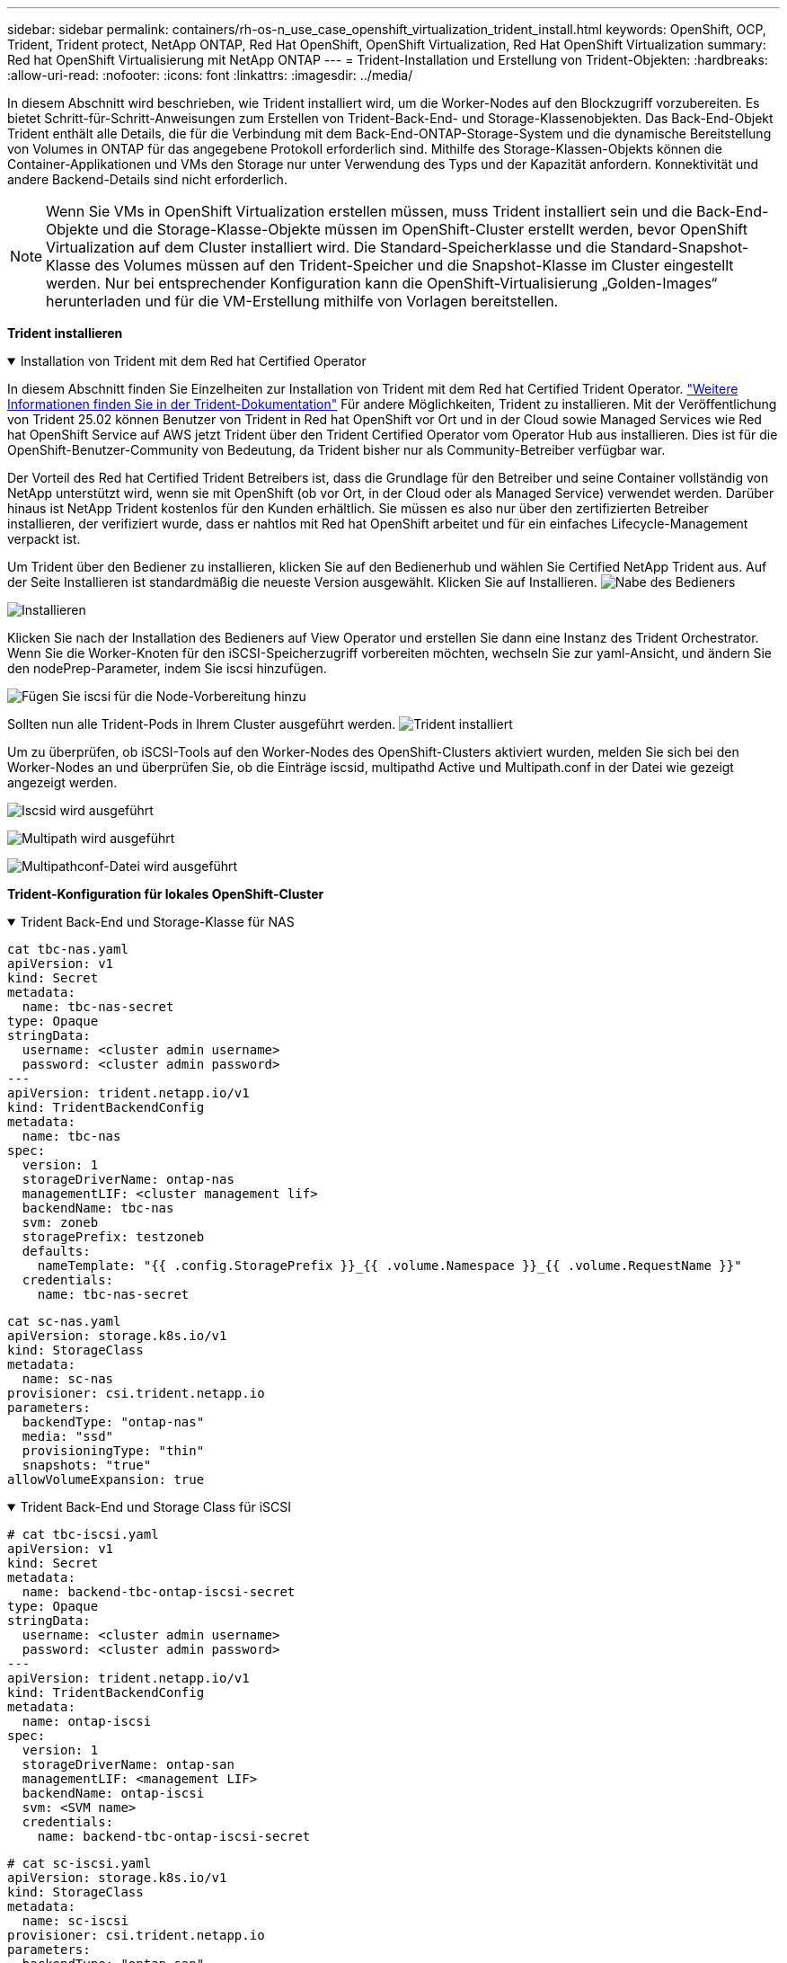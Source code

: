---
sidebar: sidebar 
permalink: containers/rh-os-n_use_case_openshift_virtualization_trident_install.html 
keywords: OpenShift, OCP, Trident, Trident protect, NetApp ONTAP, Red Hat OpenShift, OpenShift Virtualization, Red Hat OpenShift Virtualization 
summary: Red hat OpenShift Virtualisierung mit NetApp ONTAP 
---
= Trident-Installation und Erstellung von Trident-Objekten:
:hardbreaks:
:allow-uri-read: 
:nofooter: 
:icons: font
:linkattrs: 
:imagesdir: ../media/


[role="lead"]
In diesem Abschnitt wird beschrieben, wie Trident installiert wird, um die Worker-Nodes auf den Blockzugriff vorzubereiten. Es bietet Schritt-für-Schritt-Anweisungen zum Erstellen von Trident-Back-End- und Storage-Klassenobjekten. Das Back-End-Objekt Trident enthält alle Details, die für die Verbindung mit dem Back-End-ONTAP-Storage-System und die dynamische Bereitstellung von Volumes in ONTAP für das angegebene Protokoll erforderlich sind. Mithilfe des Storage-Klassen-Objekts können die Container-Applikationen und VMs den Storage nur unter Verwendung des Typs und der Kapazität anfordern. Konnektivität und andere Backend-Details sind nicht erforderlich.


NOTE: Wenn Sie VMs in OpenShift Virtualization erstellen müssen, muss Trident installiert sein und die Back-End-Objekte und die Storage-Klasse-Objekte müssen im OpenShift-Cluster erstellt werden, bevor OpenShift Virtualization auf dem Cluster installiert wird. Die Standard-Speicherklasse und die Standard-Snapshot-Klasse des Volumes müssen auf den Trident-Speicher und die Snapshot-Klasse im Cluster eingestellt werden. Nur bei entsprechender Konfiguration kann die OpenShift-Virtualisierung „Golden-Images“ herunterladen und für die VM-Erstellung mithilfe von Vorlagen bereitstellen.

**Trident installieren**

.Installation von Trident mit dem Red hat Certified Operator
[%collapsible%open]
====
In diesem Abschnitt finden Sie Einzelheiten zur Installation von Trident mit dem Red hat Certified Trident Operator. link:https://docs.netapp.com/us-en/trident/trident-get-started/kubernetes-deploy.html["Weitere Informationen finden Sie in der Trident-Dokumentation"] Für andere Möglichkeiten, Trident zu installieren. Mit der Veröffentlichung von Trident 25.02 können Benutzer von Trident in Red hat OpenShift vor Ort und in der Cloud sowie Managed Services wie Red hat OpenShift Service auf AWS jetzt Trident über den Trident Certified Operator vom Operator Hub aus installieren. Dies ist für die OpenShift-Benutzer-Community von Bedeutung, da Trident bisher nur als Community-Betreiber verfügbar war.

Der Vorteil des Red hat Certified Trident Betreibers ist, dass die Grundlage für den Betreiber und seine Container vollständig von NetApp unterstützt wird, wenn sie mit OpenShift (ob vor Ort, in der Cloud oder als Managed Service) verwendet werden. Darüber hinaus ist NetApp Trident kostenlos für den Kunden erhältlich. Sie müssen es also nur über den zertifizierten Betreiber installieren, der verifiziert wurde, dass er nahtlos mit Red hat OpenShift arbeitet und für ein einfaches Lifecycle-Management verpackt ist.

Um Trident über den Bediener zu installieren, klicken Sie auf den Bedienerhub und wählen Sie Certified NetApp Trident aus. Auf der Seite Installieren ist standardmäßig die neueste Version ausgewählt. Klicken Sie auf Installieren. image:rh-os-n_use_case_openshift_virtualization_trident_install_img1.png["Nabe des Bedieners"]

image:rh-os-n_use_case_openshift_virtualization_trident_install_img2.png["Installieren"]

Klicken Sie nach der Installation des Bedieners auf View Operator und erstellen Sie dann eine Instanz des Trident Orchestrator. Wenn Sie die Worker-Knoten für den iSCSI-Speicherzugriff vorbereiten möchten, wechseln Sie zur yaml-Ansicht, und ändern Sie den nodePrep-Parameter, indem Sie iscsi hinzufügen.

image:rh-os-n_use_case_openshift_virtualization_trident_install_img3.png["Fügen Sie iscsi für die Node-Vorbereitung hinzu"]

Sollten nun alle Trident-Pods in Ihrem Cluster ausgeführt werden. image:rh-os-n_use_case_openshift_virtualization_trident_install_img4.png["Trident installiert"]

Um zu überprüfen, ob iSCSI-Tools auf den Worker-Nodes des OpenShift-Clusters aktiviert wurden, melden Sie sich bei den Worker-Nodes an und überprüfen Sie, ob die Einträge iscsid, multipathd Active und Multipath.conf in der Datei wie gezeigt angezeigt werden.

image:rh-os-n_use_case_openshift_virtualization_trident_install_img5.png["Iscsid wird ausgeführt"]

image:rh-os-n_use_case_openshift_virtualization_trident_install_img6.png["Multipath wird ausgeführt"]

image:rh-os-n_use_case_openshift_virtualization_trident_install_img7.png["Multipathconf-Datei wird ausgeführt"]

====
**Trident-Konfiguration für lokales OpenShift-Cluster**

.Trident Back-End und Storage-Klasse für NAS
[%collapsible%open]
====
[source, yaml]
----
cat tbc-nas.yaml
apiVersion: v1
kind: Secret
metadata:
  name: tbc-nas-secret
type: Opaque
stringData:
  username: <cluster admin username>
  password: <cluster admin password>
---
apiVersion: trident.netapp.io/v1
kind: TridentBackendConfig
metadata:
  name: tbc-nas
spec:
  version: 1
  storageDriverName: ontap-nas
  managementLIF: <cluster management lif>
  backendName: tbc-nas
  svm: zoneb
  storagePrefix: testzoneb
  defaults:
    nameTemplate: "{{ .config.StoragePrefix }}_{{ .volume.Namespace }}_{{ .volume.RequestName }}"
  credentials:
    name: tbc-nas-secret
----
[source, yaml]
----
cat sc-nas.yaml
apiVersion: storage.k8s.io/v1
kind: StorageClass
metadata:
  name: sc-nas
provisioner: csi.trident.netapp.io
parameters:
  backendType: "ontap-nas"
  media: "ssd"
  provisioningType: "thin"
  snapshots: "true"
allowVolumeExpansion: true
----
====
.Trident Back-End und Storage Class für iSCSI
[%collapsible%open]
====
[source, yaml]
----
# cat tbc-iscsi.yaml
apiVersion: v1
kind: Secret
metadata:
  name: backend-tbc-ontap-iscsi-secret
type: Opaque
stringData:
  username: <cluster admin username>
  password: <cluster admin password>
---
apiVersion: trident.netapp.io/v1
kind: TridentBackendConfig
metadata:
  name: ontap-iscsi
spec:
  version: 1
  storageDriverName: ontap-san
  managementLIF: <management LIF>
  backendName: ontap-iscsi
  svm: <SVM name>
  credentials:
    name: backend-tbc-ontap-iscsi-secret
----
[source, yaml]
----
# cat sc-iscsi.yaml
apiVersion: storage.k8s.io/v1
kind: StorageClass
metadata:
  name: sc-iscsi
provisioner: csi.trident.netapp.io
parameters:
  backendType: "ontap-san"
  media: "ssd"
  provisioningType: "thin"
  fsType: ext4
  snapshots: "true"
allowVolumeExpansion: true
----
====
.Trident-Back-End und Storage-Klasse für NVMe/TCP
[%collapsible%open]
====
[source, yaml]
----
# cat tbc-nvme.yaml
apiVersion: v1
kind: Secret
metadata:
  name: backend-tbc-ontap-nvme-secret
type: Opaque
stringData:
  username: <cluster admin password>
  password: <cluster admin password>
---
apiVersion: trident.netapp.io/v1
kind: TridentBackendConfig
metadata:
  name: backend-tbc-ontap-nvme
spec:
  version: 1
  storageDriverName: ontap-san
  managementLIF: <cluster management LIF>
  backendName: backend-tbc-ontap-nvme
  svm: <SVM name>
  credentials:
    name: backend-tbc-ontap-nvme-secret
----
[source, yaml]
----
# cat sc-nvme.yaml
apiVersion: storage.k8s.io/v1
kind: StorageClass
metadata:
  name: sc-nvme
provisioner: csi.trident.netapp.io
parameters:
  backendType: "ontap-san"
  media: "ssd"
  provisioningType: "thin"
  fsType: ext4
  snapshots: "true"
allowVolumeExpansion: true
----
====
.Trident Back-End und Storage-Klasse für FC
[%collapsible%open]
====
[source, yaml]
----
# cat tbc-fc.yaml
apiVersion: v1
kind: Secret
metadata:
  name: tbc-fc-secret
type: Opaque
stringData:
  username: <cluster admin password>
  password: <cluster admin password>
---
apiVersion: trident.netapp.io/v1
kind: TridentBackendConfig
metadata:
  name: tbc-fc
spec:
  version: 1
  storageDriverName: ontap-san
  managementLIF: <cluster mgmt lif>
  backendName: tbc-fc
  svm: openshift-fc
  sanType: fcp
  storagePrefix: demofc
  defaults:
    nameTemplate: "{{ .config.StoragePrefix }}_{{ .volume.Namespace }}_{{ .volume.RequestName }}"
  credentials:
    name: tbc-fc-secret
----
[source, yaml]
----
# cat sc-fc.yaml
apiVersion: storage.k8s.io/v1
kind: StorageClass
metadata:
  name: sc-fc
provisioner: csi.trident.netapp.io
parameters:
  backendType: "ontap-san"
  media: "ssd"
  provisioningType: "thin"
  fsType: ext4
  snapshots: "true"
allowVolumeExpansion: true
----
====
**Trident-Konfiguration für ROSA-Cluster mit FSxN-Speicher**

.Back-End- und Storage-Klasse von Trident für FSxN NAS
[%collapsible%open]
====
[source, yaml]
----
#cat tbc-fsx-nas.yaml
apiVersion: v1
kind: Secret
metadata:
  name: backend-fsx-ontap-nas-secret
  namespace: trident
type: Opaque
stringData:
  username: <cluster admin lif>
  password: <cluster admin passwd>
---
apiVersion: trident.netapp.io/v1
kind: TridentBackendConfig
metadata:
  name: backend-fsx-ontap-nas
  namespace: trident
spec:
  version: 1
  backendName: fsx-ontap
  storageDriverName: ontap-nas
  managementLIF: <Management DNS name>
  dataLIF: <NFS DNS name>
  svm: <SVM NAME>
  credentials:
    name: backend-fsx-ontap-nas-secret
----
[source, yaml]
----
# cat sc-fsx-nas.yaml
apiVersion: storage.k8s.io/v1
kind: StorageClass
metadata:
  name: trident-csi
provisioner: csi.trident.netapp.io
parameters:
  backendType: "ontap-nas"
  fsType: "ext4"
allowVolumeExpansion: True
reclaimPolicy: Retain
----
====
.Trident-Back-End und Storage-Klasse für FSxN iSCSI
[%collapsible%open]
====
[source, yaml]
----
# cat tbc-fsx-iscsi.yaml
apiVersion: v1
kind: Secret
metadata:
  name: backend-tbc-fsx-iscsi-secret
type: Opaque
stringData:
  username: <cluster admin username>
  password: <cluster admin password>
---
apiVersion: trident.netapp.io/v1
kind: TridentBackendConfig
metadata:
  name: fsx-iscsi
spec:
  version: 1
  storageDriverName: ontap-san
  managementLIF: <management LIF>
  backendName: fsx-iscsi
  svm: <SVM name>
  credentials:
    name: backend-tbc-ontap-iscsi-secret
----
[source, yaml]
----
# cat sc-fsx-iscsi.yaml
apiVersion: storage.k8s.io/v1
kind: StorageClass
metadata:
  name: sc-fsx-iscsi
provisioner: csi.trident.netapp.io
parameters:
  backendType: "ontap-san"
  media: "ssd"
  provisioningType: "thin"
  fsType: ext4
  snapshots: "true"
allowVolumeExpansion: true
----
====
**Trident-Volume Snapshot-Klasse**

.Snapshot Klasse für das Trident Volume
[%collapsible%open]
====
[source, yaml]
----
# cat snapshot-class.yaml
apiVersion: snapshot.storage.k8s.io/v1
kind: VolumeSnapshotClass
metadata:
  name: trident-snapshotclass
driver: csi.trident.netapp.io
deletionPolicy: Retain
----
====
Sobald Sie die erforderlichen yaml-Dateien für die Backend-Konfiguration und die Konfiguration der Storage-Klasse sowie die Snapshot-Konfigurationen eingerichtet haben, können Sie mit dem folgenden Befehl das Trident-Backend, die Storage-Klasse und die Snapshot-Klasse-Objekte erstellen

[source, yaml]
----
oc create -f <backend-filename.yaml> -n trident
oc create -f < storageclass-filename.yaml>
oc create -f <snapshotclass-filename.yaml>
----
**Standardwerte mit Trident-Speicher und Snapshot-Klasse** festlegen

.Festlegen der Standardwerte mit Trident-Speicher und Snapshot-Klasse
[%collapsible%open]
====
Sie können jetzt die erforderliche Trident-Storage-Klasse und die Volume-Snapshot-Klasse als Standard im OpenShift-Cluster festlegen. Wie bereits erwähnt, ist die Einstellung der Storage-Klasse und der Volume-Snapshot-Klasse erforderlich, damit OpenShift Virtualization die Golden-Image-Quelle zur Erstellung von vms aus Standardvorlagen zur Verfügung stellt.

Sie können die Storage-Klasse und die Snapshot-Klasse als Standard festlegen, indem Sie die Anmerkung von der Konsole aus bearbeiten oder das Patchen von der Befehlszeile aus wie folgt ausführen:

[source, yaml]
----
storageclass.kubernetes.io/is-default-class:true
or
kubectl patch storageclass standard -p '{"metadata": {"annotations":{"storageclass.kubernetes.io/is-default-class":"true"}}}'

storageclass.kubevirt.io/is-default-virt-class: true
or
kubectl patch storageclass standard -p '{"metadata": {"annotations":{"storageclass.kubevirt.io/is-default-virt-class": "true"}}}'
----
====